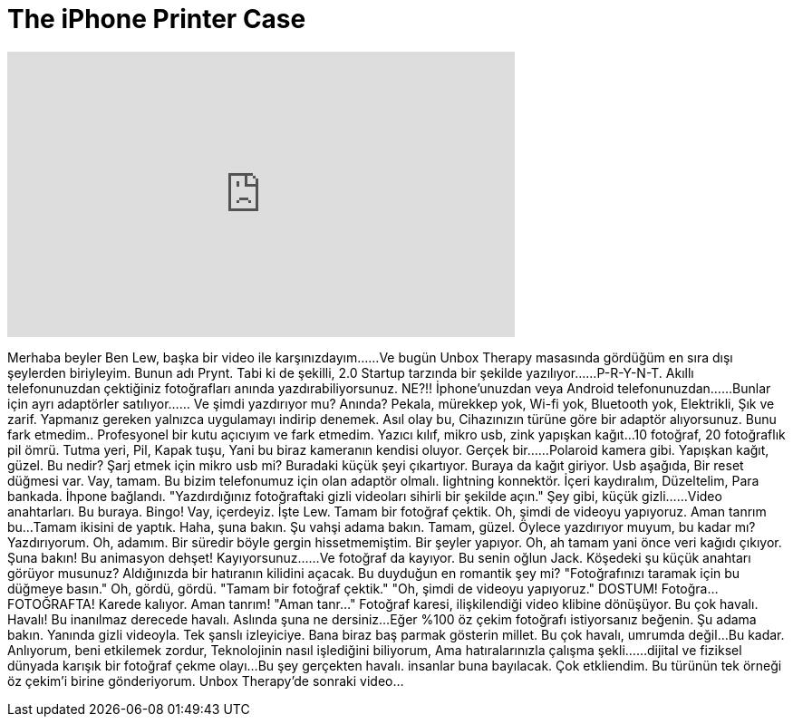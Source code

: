 = The iPhone Printer Case
:published_at: 2016-05-05
:hp-alt-title: The iPhone Printer Case
:hp-image: https://i.ytimg.com/vi/k_BZup8XFiM/maxresdefault.jpg


++++
<iframe width="560" height="315" src="https://www.youtube.com/embed/k_BZup8XFiM?rel=0" frameborder="0" allow="autoplay; encrypted-media" allowfullscreen></iframe>
++++

Merhaba beyler Ben Lew, başka bir video ile karşınızdayım...
...Ve bugün Unbox Therapy masasında gördüğüm en sıra dışı şeylerden biriyleyim.
Bunun adı Prynt.
Tabi ki de şekilli, 2.0 Startup tarzında bir şekilde yazılıyor...
...P-R-Y-N-T.
Akıllı telefonunuzdan çektiğiniz fotoğrafları anında yazdırabiliyorsunuz.
NE?!!
İphone'unuzdan veya Android telefonunuzdan...
...Bunlar için ayrı adaptörler satılıyor...
... Ve şimdi yazdırıyor mu?
Anında?
Pekala, mürekkep yok,
Wi-fi yok,
Bluetooth yok,
Elektrikli,
Şık ve zarif.
Yapmanız gereken yalnızca uygulamayı indirip denemek.
Asıl olay bu,
Cihazınızın türüne göre bir adaptör alıyorsunuz.
Bunu fark etmedim..
Profesyonel bir kutu açıcıyım ve fark etmedim.
Yazıcı kılıf, mikro usb, zink yapışkan kağıt...
10 fotoğraf, 20 fotoğraflık pil ömrü.
Tutma yeri,
Pil,
Kapak tuşu,
Yani bu biraz kameranın kendisi oluyor.
Gerçek bir...
...Polaroid kamera gibi.
Yapışkan kağıt, güzel.
Bu nedir? Şarj etmek için mikro usb mi?
Buradaki küçük şeyi çıkartıyor.
Buraya da kağıt giriyor.
Usb aşağıda,
Bir reset düğmesi var.
Vay, tamam. Bu bizim telefonumuz için olan adaptör olmalı.
lightning konnektör.
İçeri kaydıralım,
Düzeltelim,
Para bankada.
İhpone bağlandı.
&quot;Yazdırdığınız fotoğraftaki gizli videoları sihirli bir şekilde açın.&quot;
Şey gibi, küçük gizli...
...Video anahtarları.
Bu buraya.
Bingo!
Vay, içerdeyiz.
İşte Lew.
Tamam bir fotoğraf çektik.
Oh, şimdi de videoyu yapıyoruz.
Aman tanrım bu...
Tamam ikisini de yaptık.
Haha, şuna bakın.
Şu vahşi adama bakın.
Tamam, güzel.
Öylece yazdırıyor muyum, bu kadar mı?
Yazdırıyorum.
Oh, adamım.
Bir süredir böyle gergin hissetmemiştim.
Bir şeyler yapıyor.
Oh, ah tamam yani önce veri kağıdı çıkıyor.
Şuna bakın!
Bu animasyon dehşet!
Kayıyorsunuz...
...Ve fotoğraf da kayıyor.
Bu senin oğlun Jack.
Köşedeki şu küçük anahtarı görüyor musunuz?
Aldığınızda bir hatıranın kilidini açacak.
Bu duyduğun en romantik şey mi?
&quot;Fotoğrafınızı taramak için bu düğmeye basın.&quot;
Oh, gördü, gördü.
&quot;Tamam bir fotoğraf çektik.&quot;
&quot;Oh, şimdi de videoyu yapıyoruz.&quot;
DOSTUM!
Fotoğra... FOTOĞRAFTA!
Karede kalıyor.
Aman tanrım!
&quot;Aman tanr...&quot;
Fotoğraf karesi, ilişkilendiği video klibine dönüşüyor.
Bu çok havalı.
Havalı!
Bu inanılmaz derecede havalı.
Aslında şuna ne dersiniz...
Eğer %100 öz çekim fotoğrafı istiyorsanız beğenin.
Şu adama bakın.
Yanında gizli videoyla.
Tek şanslı izleyiciye.
Bana biraz baş parmak gösterin millet.
Bu çok havalı, umrumda değil...
Bu kadar. Anlıyorum, beni etkilemek zordur,
Teknolojinin nasıl işlediğini biliyorum,
Ama hatıralarınızla çalışma şekli...
...dijital ve fiziksel dünyada karışık bir fotoğraf çekme olayı...
Bu şey gerçekten havalı.
insanlar buna bayılacak.
Çok etkliendim.
Bu türünün tek örneği öz çekim'i birine gönderiyorum.
Unbox Therapy'de sonraki video...